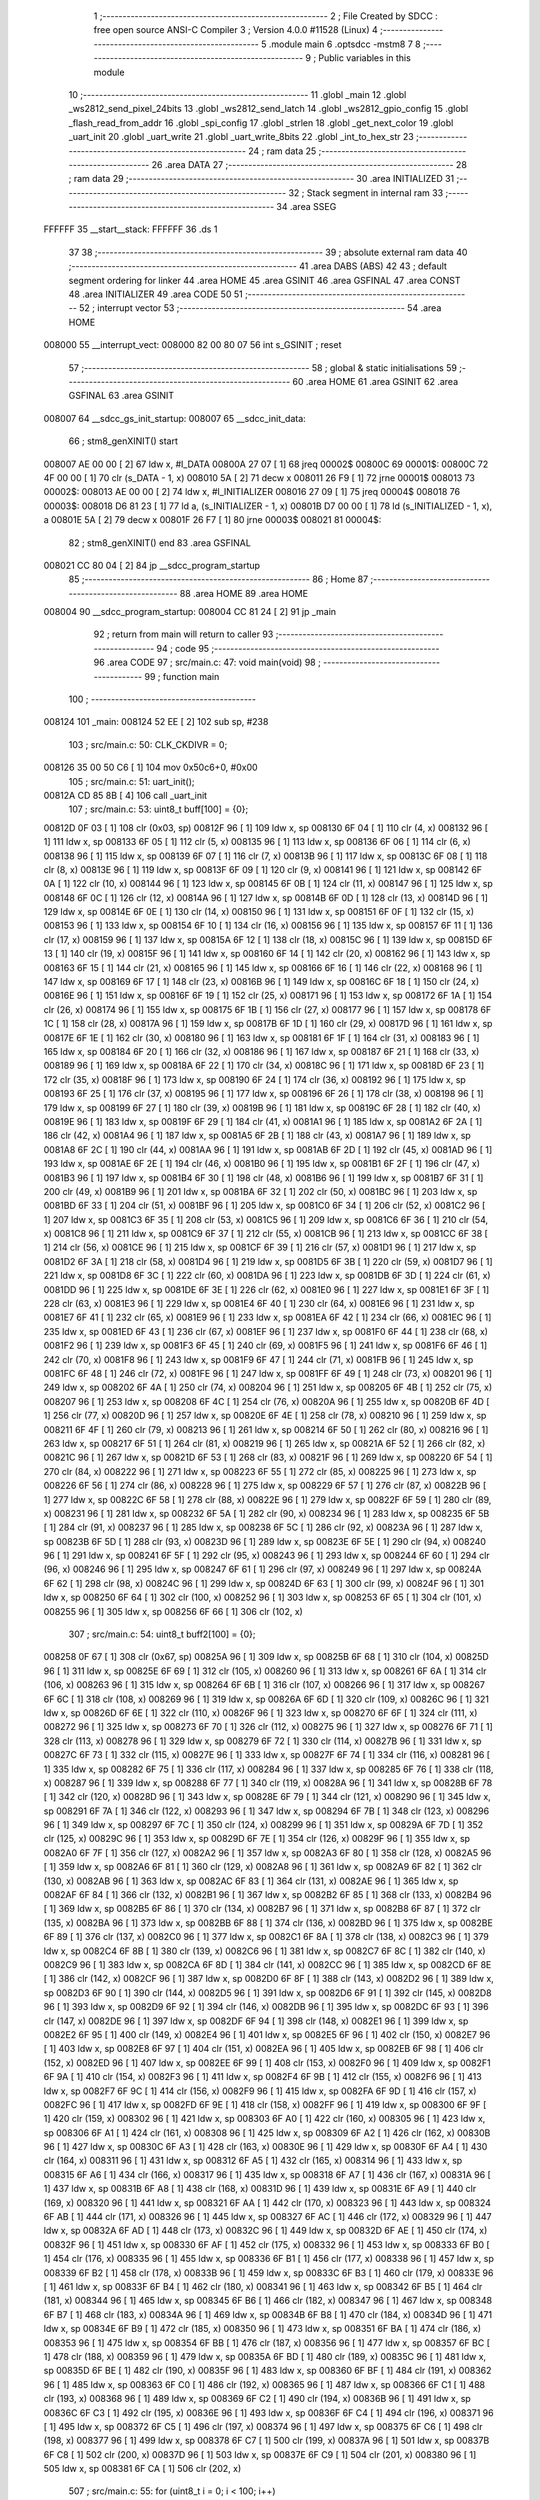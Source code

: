                                       1 ;--------------------------------------------------------
                                      2 ; File Created by SDCC : free open source ANSI-C Compiler
                                      3 ; Version 4.0.0 #11528 (Linux)
                                      4 ;--------------------------------------------------------
                                      5 	.module main
                                      6 	.optsdcc -mstm8
                                      7 	
                                      8 ;--------------------------------------------------------
                                      9 ; Public variables in this module
                                     10 ;--------------------------------------------------------
                                     11 	.globl _main
                                     12 	.globl _ws2812_send_pixel_24bits
                                     13 	.globl _ws2812_send_latch
                                     14 	.globl _ws2812_gpio_config
                                     15 	.globl _flash_read_from_addr
                                     16 	.globl _spi_config
                                     17 	.globl _strlen
                                     18 	.globl _get_next_color
                                     19 	.globl _uart_init
                                     20 	.globl _uart_write
                                     21 	.globl _uart_write_8bits
                                     22 	.globl _int_to_hex_str
                                     23 ;--------------------------------------------------------
                                     24 ; ram data
                                     25 ;--------------------------------------------------------
                                     26 	.area DATA
                                     27 ;--------------------------------------------------------
                                     28 ; ram data
                                     29 ;--------------------------------------------------------
                                     30 	.area INITIALIZED
                                     31 ;--------------------------------------------------------
                                     32 ; Stack segment in internal ram 
                                     33 ;--------------------------------------------------------
                                     34 	.area	SSEG
      FFFFFF                         35 __start__stack:
      FFFFFF                         36 	.ds	1
                                     37 
                                     38 ;--------------------------------------------------------
                                     39 ; absolute external ram data
                                     40 ;--------------------------------------------------------
                                     41 	.area DABS (ABS)
                                     42 
                                     43 ; default segment ordering for linker
                                     44 	.area HOME
                                     45 	.area GSINIT
                                     46 	.area GSFINAL
                                     47 	.area CONST
                                     48 	.area INITIALIZER
                                     49 	.area CODE
                                     50 
                                     51 ;--------------------------------------------------------
                                     52 ; interrupt vector 
                                     53 ;--------------------------------------------------------
                                     54 	.area HOME
      008000                         55 __interrupt_vect:
      008000 82 00 80 07             56 	int s_GSINIT ; reset
                                     57 ;--------------------------------------------------------
                                     58 ; global & static initialisations
                                     59 ;--------------------------------------------------------
                                     60 	.area HOME
                                     61 	.area GSINIT
                                     62 	.area GSFINAL
                                     63 	.area GSINIT
      008007                         64 __sdcc_gs_init_startup:
      008007                         65 __sdcc_init_data:
                                     66 ; stm8_genXINIT() start
      008007 AE 00 00         [ 2]   67 	ldw x, #l_DATA
      00800A 27 07            [ 1]   68 	jreq	00002$
      00800C                         69 00001$:
      00800C 72 4F 00 00      [ 1]   70 	clr (s_DATA - 1, x)
      008010 5A               [ 2]   71 	decw x
      008011 26 F9            [ 1]   72 	jrne	00001$
      008013                         73 00002$:
      008013 AE 00 00         [ 2]   74 	ldw	x, #l_INITIALIZER
      008016 27 09            [ 1]   75 	jreq	00004$
      008018                         76 00003$:
      008018 D6 81 23         [ 1]   77 	ld	a, (s_INITIALIZER - 1, x)
      00801B D7 00 00         [ 1]   78 	ld	(s_INITIALIZED - 1, x), a
      00801E 5A               [ 2]   79 	decw	x
      00801F 26 F7            [ 1]   80 	jrne	00003$
      008021                         81 00004$:
                                     82 ; stm8_genXINIT() end
                                     83 	.area GSFINAL
      008021 CC 80 04         [ 2]   84 	jp	__sdcc_program_startup
                                     85 ;--------------------------------------------------------
                                     86 ; Home
                                     87 ;--------------------------------------------------------
                                     88 	.area HOME
                                     89 	.area HOME
      008004                         90 __sdcc_program_startup:
      008004 CC 81 24         [ 2]   91 	jp	_main
                                     92 ;	return from main will return to caller
                                     93 ;--------------------------------------------------------
                                     94 ; code
                                     95 ;--------------------------------------------------------
                                     96 	.area CODE
                                     97 ;	src/main.c: 47: void main(void)
                                     98 ;	-----------------------------------------
                                     99 ;	 function main
                                    100 ;	-----------------------------------------
      008124                        101 _main:
      008124 52 EE            [ 2]  102 	sub	sp, #238
                                    103 ;	src/main.c: 50: CLK_CKDIVR = 0;
      008126 35 00 50 C6      [ 1]  104 	mov	0x50c6+0, #0x00
                                    105 ;	src/main.c: 51: uart_init();
      00812A CD 85 8B         [ 4]  106 	call	_uart_init
                                    107 ;	src/main.c: 53: uint8_t buff[100] = {0};
      00812D 0F 03            [ 1]  108 	clr	(0x03, sp)
      00812F 96               [ 1]  109 	ldw	x, sp
      008130 6F 04            [ 1]  110 	clr	(4, x)
      008132 96               [ 1]  111 	ldw	x, sp
      008133 6F 05            [ 1]  112 	clr	(5, x)
      008135 96               [ 1]  113 	ldw	x, sp
      008136 6F 06            [ 1]  114 	clr	(6, x)
      008138 96               [ 1]  115 	ldw	x, sp
      008139 6F 07            [ 1]  116 	clr	(7, x)
      00813B 96               [ 1]  117 	ldw	x, sp
      00813C 6F 08            [ 1]  118 	clr	(8, x)
      00813E 96               [ 1]  119 	ldw	x, sp
      00813F 6F 09            [ 1]  120 	clr	(9, x)
      008141 96               [ 1]  121 	ldw	x, sp
      008142 6F 0A            [ 1]  122 	clr	(10, x)
      008144 96               [ 1]  123 	ldw	x, sp
      008145 6F 0B            [ 1]  124 	clr	(11, x)
      008147 96               [ 1]  125 	ldw	x, sp
      008148 6F 0C            [ 1]  126 	clr	(12, x)
      00814A 96               [ 1]  127 	ldw	x, sp
      00814B 6F 0D            [ 1]  128 	clr	(13, x)
      00814D 96               [ 1]  129 	ldw	x, sp
      00814E 6F 0E            [ 1]  130 	clr	(14, x)
      008150 96               [ 1]  131 	ldw	x, sp
      008151 6F 0F            [ 1]  132 	clr	(15, x)
      008153 96               [ 1]  133 	ldw	x, sp
      008154 6F 10            [ 1]  134 	clr	(16, x)
      008156 96               [ 1]  135 	ldw	x, sp
      008157 6F 11            [ 1]  136 	clr	(17, x)
      008159 96               [ 1]  137 	ldw	x, sp
      00815A 6F 12            [ 1]  138 	clr	(18, x)
      00815C 96               [ 1]  139 	ldw	x, sp
      00815D 6F 13            [ 1]  140 	clr	(19, x)
      00815F 96               [ 1]  141 	ldw	x, sp
      008160 6F 14            [ 1]  142 	clr	(20, x)
      008162 96               [ 1]  143 	ldw	x, sp
      008163 6F 15            [ 1]  144 	clr	(21, x)
      008165 96               [ 1]  145 	ldw	x, sp
      008166 6F 16            [ 1]  146 	clr	(22, x)
      008168 96               [ 1]  147 	ldw	x, sp
      008169 6F 17            [ 1]  148 	clr	(23, x)
      00816B 96               [ 1]  149 	ldw	x, sp
      00816C 6F 18            [ 1]  150 	clr	(24, x)
      00816E 96               [ 1]  151 	ldw	x, sp
      00816F 6F 19            [ 1]  152 	clr	(25, x)
      008171 96               [ 1]  153 	ldw	x, sp
      008172 6F 1A            [ 1]  154 	clr	(26, x)
      008174 96               [ 1]  155 	ldw	x, sp
      008175 6F 1B            [ 1]  156 	clr	(27, x)
      008177 96               [ 1]  157 	ldw	x, sp
      008178 6F 1C            [ 1]  158 	clr	(28, x)
      00817A 96               [ 1]  159 	ldw	x, sp
      00817B 6F 1D            [ 1]  160 	clr	(29, x)
      00817D 96               [ 1]  161 	ldw	x, sp
      00817E 6F 1E            [ 1]  162 	clr	(30, x)
      008180 96               [ 1]  163 	ldw	x, sp
      008181 6F 1F            [ 1]  164 	clr	(31, x)
      008183 96               [ 1]  165 	ldw	x, sp
      008184 6F 20            [ 1]  166 	clr	(32, x)
      008186 96               [ 1]  167 	ldw	x, sp
      008187 6F 21            [ 1]  168 	clr	(33, x)
      008189 96               [ 1]  169 	ldw	x, sp
      00818A 6F 22            [ 1]  170 	clr	(34, x)
      00818C 96               [ 1]  171 	ldw	x, sp
      00818D 6F 23            [ 1]  172 	clr	(35, x)
      00818F 96               [ 1]  173 	ldw	x, sp
      008190 6F 24            [ 1]  174 	clr	(36, x)
      008192 96               [ 1]  175 	ldw	x, sp
      008193 6F 25            [ 1]  176 	clr	(37, x)
      008195 96               [ 1]  177 	ldw	x, sp
      008196 6F 26            [ 1]  178 	clr	(38, x)
      008198 96               [ 1]  179 	ldw	x, sp
      008199 6F 27            [ 1]  180 	clr	(39, x)
      00819B 96               [ 1]  181 	ldw	x, sp
      00819C 6F 28            [ 1]  182 	clr	(40, x)
      00819E 96               [ 1]  183 	ldw	x, sp
      00819F 6F 29            [ 1]  184 	clr	(41, x)
      0081A1 96               [ 1]  185 	ldw	x, sp
      0081A2 6F 2A            [ 1]  186 	clr	(42, x)
      0081A4 96               [ 1]  187 	ldw	x, sp
      0081A5 6F 2B            [ 1]  188 	clr	(43, x)
      0081A7 96               [ 1]  189 	ldw	x, sp
      0081A8 6F 2C            [ 1]  190 	clr	(44, x)
      0081AA 96               [ 1]  191 	ldw	x, sp
      0081AB 6F 2D            [ 1]  192 	clr	(45, x)
      0081AD 96               [ 1]  193 	ldw	x, sp
      0081AE 6F 2E            [ 1]  194 	clr	(46, x)
      0081B0 96               [ 1]  195 	ldw	x, sp
      0081B1 6F 2F            [ 1]  196 	clr	(47, x)
      0081B3 96               [ 1]  197 	ldw	x, sp
      0081B4 6F 30            [ 1]  198 	clr	(48, x)
      0081B6 96               [ 1]  199 	ldw	x, sp
      0081B7 6F 31            [ 1]  200 	clr	(49, x)
      0081B9 96               [ 1]  201 	ldw	x, sp
      0081BA 6F 32            [ 1]  202 	clr	(50, x)
      0081BC 96               [ 1]  203 	ldw	x, sp
      0081BD 6F 33            [ 1]  204 	clr	(51, x)
      0081BF 96               [ 1]  205 	ldw	x, sp
      0081C0 6F 34            [ 1]  206 	clr	(52, x)
      0081C2 96               [ 1]  207 	ldw	x, sp
      0081C3 6F 35            [ 1]  208 	clr	(53, x)
      0081C5 96               [ 1]  209 	ldw	x, sp
      0081C6 6F 36            [ 1]  210 	clr	(54, x)
      0081C8 96               [ 1]  211 	ldw	x, sp
      0081C9 6F 37            [ 1]  212 	clr	(55, x)
      0081CB 96               [ 1]  213 	ldw	x, sp
      0081CC 6F 38            [ 1]  214 	clr	(56, x)
      0081CE 96               [ 1]  215 	ldw	x, sp
      0081CF 6F 39            [ 1]  216 	clr	(57, x)
      0081D1 96               [ 1]  217 	ldw	x, sp
      0081D2 6F 3A            [ 1]  218 	clr	(58, x)
      0081D4 96               [ 1]  219 	ldw	x, sp
      0081D5 6F 3B            [ 1]  220 	clr	(59, x)
      0081D7 96               [ 1]  221 	ldw	x, sp
      0081D8 6F 3C            [ 1]  222 	clr	(60, x)
      0081DA 96               [ 1]  223 	ldw	x, sp
      0081DB 6F 3D            [ 1]  224 	clr	(61, x)
      0081DD 96               [ 1]  225 	ldw	x, sp
      0081DE 6F 3E            [ 1]  226 	clr	(62, x)
      0081E0 96               [ 1]  227 	ldw	x, sp
      0081E1 6F 3F            [ 1]  228 	clr	(63, x)
      0081E3 96               [ 1]  229 	ldw	x, sp
      0081E4 6F 40            [ 1]  230 	clr	(64, x)
      0081E6 96               [ 1]  231 	ldw	x, sp
      0081E7 6F 41            [ 1]  232 	clr	(65, x)
      0081E9 96               [ 1]  233 	ldw	x, sp
      0081EA 6F 42            [ 1]  234 	clr	(66, x)
      0081EC 96               [ 1]  235 	ldw	x, sp
      0081ED 6F 43            [ 1]  236 	clr	(67, x)
      0081EF 96               [ 1]  237 	ldw	x, sp
      0081F0 6F 44            [ 1]  238 	clr	(68, x)
      0081F2 96               [ 1]  239 	ldw	x, sp
      0081F3 6F 45            [ 1]  240 	clr	(69, x)
      0081F5 96               [ 1]  241 	ldw	x, sp
      0081F6 6F 46            [ 1]  242 	clr	(70, x)
      0081F8 96               [ 1]  243 	ldw	x, sp
      0081F9 6F 47            [ 1]  244 	clr	(71, x)
      0081FB 96               [ 1]  245 	ldw	x, sp
      0081FC 6F 48            [ 1]  246 	clr	(72, x)
      0081FE 96               [ 1]  247 	ldw	x, sp
      0081FF 6F 49            [ 1]  248 	clr	(73, x)
      008201 96               [ 1]  249 	ldw	x, sp
      008202 6F 4A            [ 1]  250 	clr	(74, x)
      008204 96               [ 1]  251 	ldw	x, sp
      008205 6F 4B            [ 1]  252 	clr	(75, x)
      008207 96               [ 1]  253 	ldw	x, sp
      008208 6F 4C            [ 1]  254 	clr	(76, x)
      00820A 96               [ 1]  255 	ldw	x, sp
      00820B 6F 4D            [ 1]  256 	clr	(77, x)
      00820D 96               [ 1]  257 	ldw	x, sp
      00820E 6F 4E            [ 1]  258 	clr	(78, x)
      008210 96               [ 1]  259 	ldw	x, sp
      008211 6F 4F            [ 1]  260 	clr	(79, x)
      008213 96               [ 1]  261 	ldw	x, sp
      008214 6F 50            [ 1]  262 	clr	(80, x)
      008216 96               [ 1]  263 	ldw	x, sp
      008217 6F 51            [ 1]  264 	clr	(81, x)
      008219 96               [ 1]  265 	ldw	x, sp
      00821A 6F 52            [ 1]  266 	clr	(82, x)
      00821C 96               [ 1]  267 	ldw	x, sp
      00821D 6F 53            [ 1]  268 	clr	(83, x)
      00821F 96               [ 1]  269 	ldw	x, sp
      008220 6F 54            [ 1]  270 	clr	(84, x)
      008222 96               [ 1]  271 	ldw	x, sp
      008223 6F 55            [ 1]  272 	clr	(85, x)
      008225 96               [ 1]  273 	ldw	x, sp
      008226 6F 56            [ 1]  274 	clr	(86, x)
      008228 96               [ 1]  275 	ldw	x, sp
      008229 6F 57            [ 1]  276 	clr	(87, x)
      00822B 96               [ 1]  277 	ldw	x, sp
      00822C 6F 58            [ 1]  278 	clr	(88, x)
      00822E 96               [ 1]  279 	ldw	x, sp
      00822F 6F 59            [ 1]  280 	clr	(89, x)
      008231 96               [ 1]  281 	ldw	x, sp
      008232 6F 5A            [ 1]  282 	clr	(90, x)
      008234 96               [ 1]  283 	ldw	x, sp
      008235 6F 5B            [ 1]  284 	clr	(91, x)
      008237 96               [ 1]  285 	ldw	x, sp
      008238 6F 5C            [ 1]  286 	clr	(92, x)
      00823A 96               [ 1]  287 	ldw	x, sp
      00823B 6F 5D            [ 1]  288 	clr	(93, x)
      00823D 96               [ 1]  289 	ldw	x, sp
      00823E 6F 5E            [ 1]  290 	clr	(94, x)
      008240 96               [ 1]  291 	ldw	x, sp
      008241 6F 5F            [ 1]  292 	clr	(95, x)
      008243 96               [ 1]  293 	ldw	x, sp
      008244 6F 60            [ 1]  294 	clr	(96, x)
      008246 96               [ 1]  295 	ldw	x, sp
      008247 6F 61            [ 1]  296 	clr	(97, x)
      008249 96               [ 1]  297 	ldw	x, sp
      00824A 6F 62            [ 1]  298 	clr	(98, x)
      00824C 96               [ 1]  299 	ldw	x, sp
      00824D 6F 63            [ 1]  300 	clr	(99, x)
      00824F 96               [ 1]  301 	ldw	x, sp
      008250 6F 64            [ 1]  302 	clr	(100, x)
      008252 96               [ 1]  303 	ldw	x, sp
      008253 6F 65            [ 1]  304 	clr	(101, x)
      008255 96               [ 1]  305 	ldw	x, sp
      008256 6F 66            [ 1]  306 	clr	(102, x)
                                    307 ;	src/main.c: 54: uint8_t buff2[100] = {0};
      008258 0F 67            [ 1]  308 	clr	(0x67, sp)
      00825A 96               [ 1]  309 	ldw	x, sp
      00825B 6F 68            [ 1]  310 	clr	(104, x)
      00825D 96               [ 1]  311 	ldw	x, sp
      00825E 6F 69            [ 1]  312 	clr	(105, x)
      008260 96               [ 1]  313 	ldw	x, sp
      008261 6F 6A            [ 1]  314 	clr	(106, x)
      008263 96               [ 1]  315 	ldw	x, sp
      008264 6F 6B            [ 1]  316 	clr	(107, x)
      008266 96               [ 1]  317 	ldw	x, sp
      008267 6F 6C            [ 1]  318 	clr	(108, x)
      008269 96               [ 1]  319 	ldw	x, sp
      00826A 6F 6D            [ 1]  320 	clr	(109, x)
      00826C 96               [ 1]  321 	ldw	x, sp
      00826D 6F 6E            [ 1]  322 	clr	(110, x)
      00826F 96               [ 1]  323 	ldw	x, sp
      008270 6F 6F            [ 1]  324 	clr	(111, x)
      008272 96               [ 1]  325 	ldw	x, sp
      008273 6F 70            [ 1]  326 	clr	(112, x)
      008275 96               [ 1]  327 	ldw	x, sp
      008276 6F 71            [ 1]  328 	clr	(113, x)
      008278 96               [ 1]  329 	ldw	x, sp
      008279 6F 72            [ 1]  330 	clr	(114, x)
      00827B 96               [ 1]  331 	ldw	x, sp
      00827C 6F 73            [ 1]  332 	clr	(115, x)
      00827E 96               [ 1]  333 	ldw	x, sp
      00827F 6F 74            [ 1]  334 	clr	(116, x)
      008281 96               [ 1]  335 	ldw	x, sp
      008282 6F 75            [ 1]  336 	clr	(117, x)
      008284 96               [ 1]  337 	ldw	x, sp
      008285 6F 76            [ 1]  338 	clr	(118, x)
      008287 96               [ 1]  339 	ldw	x, sp
      008288 6F 77            [ 1]  340 	clr	(119, x)
      00828A 96               [ 1]  341 	ldw	x, sp
      00828B 6F 78            [ 1]  342 	clr	(120, x)
      00828D 96               [ 1]  343 	ldw	x, sp
      00828E 6F 79            [ 1]  344 	clr	(121, x)
      008290 96               [ 1]  345 	ldw	x, sp
      008291 6F 7A            [ 1]  346 	clr	(122, x)
      008293 96               [ 1]  347 	ldw	x, sp
      008294 6F 7B            [ 1]  348 	clr	(123, x)
      008296 96               [ 1]  349 	ldw	x, sp
      008297 6F 7C            [ 1]  350 	clr	(124, x)
      008299 96               [ 1]  351 	ldw	x, sp
      00829A 6F 7D            [ 1]  352 	clr	(125, x)
      00829C 96               [ 1]  353 	ldw	x, sp
      00829D 6F 7E            [ 1]  354 	clr	(126, x)
      00829F 96               [ 1]  355 	ldw	x, sp
      0082A0 6F 7F            [ 1]  356 	clr	(127, x)
      0082A2 96               [ 1]  357 	ldw	x, sp
      0082A3 6F 80            [ 1]  358 	clr	(128, x)
      0082A5 96               [ 1]  359 	ldw	x, sp
      0082A6 6F 81            [ 1]  360 	clr	(129, x)
      0082A8 96               [ 1]  361 	ldw	x, sp
      0082A9 6F 82            [ 1]  362 	clr	(130, x)
      0082AB 96               [ 1]  363 	ldw	x, sp
      0082AC 6F 83            [ 1]  364 	clr	(131, x)
      0082AE 96               [ 1]  365 	ldw	x, sp
      0082AF 6F 84            [ 1]  366 	clr	(132, x)
      0082B1 96               [ 1]  367 	ldw	x, sp
      0082B2 6F 85            [ 1]  368 	clr	(133, x)
      0082B4 96               [ 1]  369 	ldw	x, sp
      0082B5 6F 86            [ 1]  370 	clr	(134, x)
      0082B7 96               [ 1]  371 	ldw	x, sp
      0082B8 6F 87            [ 1]  372 	clr	(135, x)
      0082BA 96               [ 1]  373 	ldw	x, sp
      0082BB 6F 88            [ 1]  374 	clr	(136, x)
      0082BD 96               [ 1]  375 	ldw	x, sp
      0082BE 6F 89            [ 1]  376 	clr	(137, x)
      0082C0 96               [ 1]  377 	ldw	x, sp
      0082C1 6F 8A            [ 1]  378 	clr	(138, x)
      0082C3 96               [ 1]  379 	ldw	x, sp
      0082C4 6F 8B            [ 1]  380 	clr	(139, x)
      0082C6 96               [ 1]  381 	ldw	x, sp
      0082C7 6F 8C            [ 1]  382 	clr	(140, x)
      0082C9 96               [ 1]  383 	ldw	x, sp
      0082CA 6F 8D            [ 1]  384 	clr	(141, x)
      0082CC 96               [ 1]  385 	ldw	x, sp
      0082CD 6F 8E            [ 1]  386 	clr	(142, x)
      0082CF 96               [ 1]  387 	ldw	x, sp
      0082D0 6F 8F            [ 1]  388 	clr	(143, x)
      0082D2 96               [ 1]  389 	ldw	x, sp
      0082D3 6F 90            [ 1]  390 	clr	(144, x)
      0082D5 96               [ 1]  391 	ldw	x, sp
      0082D6 6F 91            [ 1]  392 	clr	(145, x)
      0082D8 96               [ 1]  393 	ldw	x, sp
      0082D9 6F 92            [ 1]  394 	clr	(146, x)
      0082DB 96               [ 1]  395 	ldw	x, sp
      0082DC 6F 93            [ 1]  396 	clr	(147, x)
      0082DE 96               [ 1]  397 	ldw	x, sp
      0082DF 6F 94            [ 1]  398 	clr	(148, x)
      0082E1 96               [ 1]  399 	ldw	x, sp
      0082E2 6F 95            [ 1]  400 	clr	(149, x)
      0082E4 96               [ 1]  401 	ldw	x, sp
      0082E5 6F 96            [ 1]  402 	clr	(150, x)
      0082E7 96               [ 1]  403 	ldw	x, sp
      0082E8 6F 97            [ 1]  404 	clr	(151, x)
      0082EA 96               [ 1]  405 	ldw	x, sp
      0082EB 6F 98            [ 1]  406 	clr	(152, x)
      0082ED 96               [ 1]  407 	ldw	x, sp
      0082EE 6F 99            [ 1]  408 	clr	(153, x)
      0082F0 96               [ 1]  409 	ldw	x, sp
      0082F1 6F 9A            [ 1]  410 	clr	(154, x)
      0082F3 96               [ 1]  411 	ldw	x, sp
      0082F4 6F 9B            [ 1]  412 	clr	(155, x)
      0082F6 96               [ 1]  413 	ldw	x, sp
      0082F7 6F 9C            [ 1]  414 	clr	(156, x)
      0082F9 96               [ 1]  415 	ldw	x, sp
      0082FA 6F 9D            [ 1]  416 	clr	(157, x)
      0082FC 96               [ 1]  417 	ldw	x, sp
      0082FD 6F 9E            [ 1]  418 	clr	(158, x)
      0082FF 96               [ 1]  419 	ldw	x, sp
      008300 6F 9F            [ 1]  420 	clr	(159, x)
      008302 96               [ 1]  421 	ldw	x, sp
      008303 6F A0            [ 1]  422 	clr	(160, x)
      008305 96               [ 1]  423 	ldw	x, sp
      008306 6F A1            [ 1]  424 	clr	(161, x)
      008308 96               [ 1]  425 	ldw	x, sp
      008309 6F A2            [ 1]  426 	clr	(162, x)
      00830B 96               [ 1]  427 	ldw	x, sp
      00830C 6F A3            [ 1]  428 	clr	(163, x)
      00830E 96               [ 1]  429 	ldw	x, sp
      00830F 6F A4            [ 1]  430 	clr	(164, x)
      008311 96               [ 1]  431 	ldw	x, sp
      008312 6F A5            [ 1]  432 	clr	(165, x)
      008314 96               [ 1]  433 	ldw	x, sp
      008315 6F A6            [ 1]  434 	clr	(166, x)
      008317 96               [ 1]  435 	ldw	x, sp
      008318 6F A7            [ 1]  436 	clr	(167, x)
      00831A 96               [ 1]  437 	ldw	x, sp
      00831B 6F A8            [ 1]  438 	clr	(168, x)
      00831D 96               [ 1]  439 	ldw	x, sp
      00831E 6F A9            [ 1]  440 	clr	(169, x)
      008320 96               [ 1]  441 	ldw	x, sp
      008321 6F AA            [ 1]  442 	clr	(170, x)
      008323 96               [ 1]  443 	ldw	x, sp
      008324 6F AB            [ 1]  444 	clr	(171, x)
      008326 96               [ 1]  445 	ldw	x, sp
      008327 6F AC            [ 1]  446 	clr	(172, x)
      008329 96               [ 1]  447 	ldw	x, sp
      00832A 6F AD            [ 1]  448 	clr	(173, x)
      00832C 96               [ 1]  449 	ldw	x, sp
      00832D 6F AE            [ 1]  450 	clr	(174, x)
      00832F 96               [ 1]  451 	ldw	x, sp
      008330 6F AF            [ 1]  452 	clr	(175, x)
      008332 96               [ 1]  453 	ldw	x, sp
      008333 6F B0            [ 1]  454 	clr	(176, x)
      008335 96               [ 1]  455 	ldw	x, sp
      008336 6F B1            [ 1]  456 	clr	(177, x)
      008338 96               [ 1]  457 	ldw	x, sp
      008339 6F B2            [ 1]  458 	clr	(178, x)
      00833B 96               [ 1]  459 	ldw	x, sp
      00833C 6F B3            [ 1]  460 	clr	(179, x)
      00833E 96               [ 1]  461 	ldw	x, sp
      00833F 6F B4            [ 1]  462 	clr	(180, x)
      008341 96               [ 1]  463 	ldw	x, sp
      008342 6F B5            [ 1]  464 	clr	(181, x)
      008344 96               [ 1]  465 	ldw	x, sp
      008345 6F B6            [ 1]  466 	clr	(182, x)
      008347 96               [ 1]  467 	ldw	x, sp
      008348 6F B7            [ 1]  468 	clr	(183, x)
      00834A 96               [ 1]  469 	ldw	x, sp
      00834B 6F B8            [ 1]  470 	clr	(184, x)
      00834D 96               [ 1]  471 	ldw	x, sp
      00834E 6F B9            [ 1]  472 	clr	(185, x)
      008350 96               [ 1]  473 	ldw	x, sp
      008351 6F BA            [ 1]  474 	clr	(186, x)
      008353 96               [ 1]  475 	ldw	x, sp
      008354 6F BB            [ 1]  476 	clr	(187, x)
      008356 96               [ 1]  477 	ldw	x, sp
      008357 6F BC            [ 1]  478 	clr	(188, x)
      008359 96               [ 1]  479 	ldw	x, sp
      00835A 6F BD            [ 1]  480 	clr	(189, x)
      00835C 96               [ 1]  481 	ldw	x, sp
      00835D 6F BE            [ 1]  482 	clr	(190, x)
      00835F 96               [ 1]  483 	ldw	x, sp
      008360 6F BF            [ 1]  484 	clr	(191, x)
      008362 96               [ 1]  485 	ldw	x, sp
      008363 6F C0            [ 1]  486 	clr	(192, x)
      008365 96               [ 1]  487 	ldw	x, sp
      008366 6F C1            [ 1]  488 	clr	(193, x)
      008368 96               [ 1]  489 	ldw	x, sp
      008369 6F C2            [ 1]  490 	clr	(194, x)
      00836B 96               [ 1]  491 	ldw	x, sp
      00836C 6F C3            [ 1]  492 	clr	(195, x)
      00836E 96               [ 1]  493 	ldw	x, sp
      00836F 6F C4            [ 1]  494 	clr	(196, x)
      008371 96               [ 1]  495 	ldw	x, sp
      008372 6F C5            [ 1]  496 	clr	(197, x)
      008374 96               [ 1]  497 	ldw	x, sp
      008375 6F C6            [ 1]  498 	clr	(198, x)
      008377 96               [ 1]  499 	ldw	x, sp
      008378 6F C7            [ 1]  500 	clr	(199, x)
      00837A 96               [ 1]  501 	ldw	x, sp
      00837B 6F C8            [ 1]  502 	clr	(200, x)
      00837D 96               [ 1]  503 	ldw	x, sp
      00837E 6F C9            [ 1]  504 	clr	(201, x)
      008380 96               [ 1]  505 	ldw	x, sp
      008381 6F CA            [ 1]  506 	clr	(202, x)
                                    507 ;	src/main.c: 55: for (uint8_t i = 0; i < 100; i++)
      008383 4F               [ 1]  508 	clr	a
      008384                        509 00112$:
      008384 A1 64            [ 1]  510 	cp	a, #0x64
      008386 24 10            [ 1]  511 	jrnc	00101$
                                    512 ;	src/main.c: 57: buff[i] = i/* +7+'0' */;
      008388 96               [ 1]  513 	ldw	x, sp
      008389 1C 00 03         [ 2]  514 	addw	x, #3
      00838C 89               [ 2]  515 	pushw	x
      00838D 5F               [ 1]  516 	clrw	x
      00838E 97               [ 1]  517 	ld	xl, a
      00838F 72 FB 01         [ 2]  518 	addw	x, (1, sp)
      008392 5B 02            [ 2]  519 	addw	sp, #2
      008394 F7               [ 1]  520 	ld	(x), a
                                    521 ;	src/main.c: 55: for (uint8_t i = 0; i < 100; i++)
      008395 4C               [ 1]  522 	inc	a
      008396 20 EC            [ 2]  523 	jra	00112$
      008398                        524 00101$:
                                    525 ;	src/main.c: 60: ws2812_gpio_config();
      008398 CD 88 32         [ 4]  526 	call	_ws2812_gpio_config
                                    527 ;	src/main.c: 61: spi_config();
      00839B CD 87 6B         [ 4]  528 	call	_spi_config
                                    529 ;	src/main.c: 72: uart_write_8bits(0x99); //indicates start
      00839E 4B 99            [ 1]  530 	push	#0x99
      0083A0 CD 85 D1         [ 4]  531 	call	_uart_write_8bits
      0083A3 84               [ 1]  532 	pop	a
                                    533 ;	src/main.c: 74: flash_read_from_addr(0x012345, buff2, 100);
      0083A4 4B 64            [ 1]  534 	push	#0x64
      0083A6 4B 00            [ 1]  535 	push	#0x00
      0083A8 96               [ 1]  536 	ldw	x, sp
      0083A9 1C 00 69         [ 2]  537 	addw	x, #105
      0083AC 89               [ 2]  538 	pushw	x
      0083AD 4B 45            [ 1]  539 	push	#0x45
      0083AF 4B 23            [ 1]  540 	push	#0x23
      0083B1 4B 01            [ 1]  541 	push	#0x01
      0083B3 4B 00            [ 1]  542 	push	#0x00
      0083B5 CD 86 42         [ 4]  543 	call	_flash_read_from_addr
      0083B8 5B 08            [ 2]  544 	addw	sp, #8
                                    545 ;	src/main.c: 77: char hex_string[2] = {0};
      0083BA 0F CB            [ 1]  546 	clr	(0xcb, sp)
      0083BC 96               [ 1]  547 	ldw	x, sp
      0083BD 1C 00 CC         [ 2]  548 	addw	x, #204
      0083C0 7F               [ 1]  549 	clr	(x)
                                    550 ;	src/main.c: 80: uint8_t red = 255, green = 0, blue = 0;
      0083C1 A6 FF            [ 1]  551 	ld	a, #0xff
      0083C3 6B CD            [ 1]  552 	ld	(0xcd, sp), a
      0083C5 0F CE            [ 1]  553 	clr	(0xce, sp)
      0083C7 0F CF            [ 1]  554 	clr	(0xcf, sp)
                                    555 ;	src/main.c: 81: uint8_t r_temp = red, g_temp = green, b_temp = blue;
      0083C9 A6 FF            [ 1]  556 	ld	a, #0xff
      0083CB 6B D0            [ 1]  557 	ld	(0xd0, sp), a
      0083CD 0F D1            [ 1]  558 	clr	(0xd1, sp)
      0083CF 0F D2            [ 1]  559 	clr	(0xd2, sp)
                                    560 ;	src/main.c: 89: for (uint8_t led_cnt = 0; led_cnt < LED_COUNT; led_cnt++)
      0083D1                        561 00128$:
      0083D1 0F EE            [ 1]  562 	clr	(0xee, sp)
      0083D3                        563 00115$:
      0083D3 7B EE            [ 1]  564 	ld	a, (0xee, sp)
      0083D5 A1 08            [ 1]  565 	cp	a, #0x08
      0083D7 24 5B            [ 1]  566 	jrnc	00102$
                                    567 ;	src/main.c: 91: get_next_color(&r_temp, &g_temp, &b_temp, 100);
      0083D9 4B 64            [ 1]  568 	push	#0x64
      0083DB 96               [ 1]  569 	ldw	x, sp
      0083DC 1C 00 D3         [ 2]  570 	addw	x, #211
      0083DF 89               [ 2]  571 	pushw	x
      0083E0 96               [ 1]  572 	ldw	x, sp
      0083E1 1C 00 D4         [ 2]  573 	addw	x, #212
      0083E4 89               [ 2]  574 	pushw	x
      0083E5 96               [ 1]  575 	ldw	x, sp
      0083E6 1C 00 D5         [ 2]  576 	addw	x, #213
      0083E9 89               [ 2]  577 	pushw	x
      0083EA CD 84 AC         [ 4]  578 	call	_get_next_color
      0083ED 5B 07            [ 2]  579 	addw	sp, #7
                                    580 ;	src/main.c: 92: color_buff[led_cnt][0] = CIE_CORRECTION[r_temp];
      0083EF 7B EE            [ 1]  581 	ld	a, (0xee, sp)
      0083F1 97               [ 1]  582 	ld	xl, a
      0083F2 A6 03            [ 1]  583 	ld	a, #0x03
      0083F4 42               [ 4]  584 	mul	x, a
      0083F5 1F EC            [ 2]  585 	ldw	(0xec, sp), x
      0083F7 90 96            [ 1]  586 	ldw	y, sp
      0083F9 72 A9 00 D3      [ 2]  587 	addw	y, #211
      0083FD 72 F9 EC         [ 2]  588 	addw	y, (0xec, sp)
      008400 5F               [ 1]  589 	clrw	x
      008401 7B D0            [ 1]  590 	ld	a, (0xd0, sp)
      008403 97               [ 1]  591 	ld	xl, a
      008404 1C 80 24         [ 2]  592 	addw	x, #(_CIE_CORRECTION + 0)
      008407 F6               [ 1]  593 	ld	a, (x)
      008408 90 F7            [ 1]  594 	ld	(y), a
                                    595 ;	src/main.c: 93: color_buff[led_cnt][1] = CIE_CORRECTION[g_temp];
      00840A 90 96            [ 1]  596 	ldw	y, sp
      00840C 72 A9 00 D3      [ 2]  597 	addw	y, #211
      008410 72 F9 EC         [ 2]  598 	addw	y, (0xec, sp)
      008413 93               [ 1]  599 	ldw	x, y
      008414 5C               [ 1]  600 	incw	x
      008415 1F EC            [ 2]  601 	ldw	(0xec, sp), x
      008417 5F               [ 1]  602 	clrw	x
      008418 7B D1            [ 1]  603 	ld	a, (0xd1, sp)
      00841A 97               [ 1]  604 	ld	xl, a
      00841B 1C 80 24         [ 2]  605 	addw	x, #(_CIE_CORRECTION + 0)
      00841E F6               [ 1]  606 	ld	a, (x)
      00841F 1E EC            [ 2]  607 	ldw	x, (0xec, sp)
      008421 F7               [ 1]  608 	ld	(x), a
                                    609 ;	src/main.c: 94: color_buff[led_cnt][2] = CIE_CORRECTION[b_temp];
      008422 72 A9 00 02      [ 2]  610 	addw	y, #0x0002
      008426 5F               [ 1]  611 	clrw	x
      008427 7B D2            [ 1]  612 	ld	a, (0xd2, sp)
      008429 97               [ 1]  613 	ld	xl, a
      00842A 1C 80 24         [ 2]  614 	addw	x, #(_CIE_CORRECTION + 0)
      00842D F6               [ 1]  615 	ld	a, (x)
      00842E 90 F7            [ 1]  616 	ld	(y), a
                                    617 ;	src/main.c: 89: for (uint8_t led_cnt = 0; led_cnt < LED_COUNT; led_cnt++)
      008430 0C EE            [ 1]  618 	inc	(0xee, sp)
      008432 20 9F            [ 2]  619 	jra	00115$
      008434                        620 00102$:
                                    621 ;	src/main.c: 101: for (uint8_t led_cnt = 0; led_cnt < LED_COUNT; led_cnt++)
      008434 0F EE            [ 1]  622 	clr	(0xee, sp)
      008436                        623 00118$:
      008436 7B EE            [ 1]  624 	ld	a, (0xee, sp)
      008438 A1 08            [ 1]  625 	cp	a, #0x08
      00843A 24 2F            [ 1]  626 	jrnc	00103$
                                    627 ;	src/main.c: 104: ws2812_send_pixel_24bits(color_buff[led_cnt][0], color_buff[led_cnt][1], color_buff[led_cnt][2]);
      00843C 7B EE            [ 1]  628 	ld	a, (0xee, sp)
      00843E 97               [ 1]  629 	ld	xl, a
      00843F A6 03            [ 1]  630 	ld	a, #0x03
      008441 42               [ 4]  631 	mul	x, a
      008442 1F 01            [ 2]  632 	ldw	(0x01, sp), x
      008444 96               [ 1]  633 	ldw	x, sp
      008445 1C 00 D3         [ 2]  634 	addw	x, #211
      008448 72 FB 01         [ 2]  635 	addw	x, (0x01, sp)
      00844B 1F EB            [ 2]  636 	ldw	(0xeb, sp), x
      00844D E6 02            [ 1]  637 	ld	a, (0x2, x)
      00844F 6B ED            [ 1]  638 	ld	(0xed, sp), a
      008451 1E EB            [ 2]  639 	ldw	x, (0xeb, sp)
      008453 E6 01            [ 1]  640 	ld	a, (0x1, x)
      008455 97               [ 1]  641 	ld	xl, a
      008456 16 EB            [ 2]  642 	ldw	y, (0xeb, sp)
      008458 90 F6            [ 1]  643 	ld	a, (y)
      00845A 95               [ 1]  644 	ld	xh, a
      00845B 7B ED            [ 1]  645 	ld	a, (0xed, sp)
      00845D 88               [ 1]  646 	push	a
      00845E 9F               [ 1]  647 	ld	a, xl
      00845F 88               [ 1]  648 	push	a
      008460 9E               [ 1]  649 	ld	a, xh
      008461 88               [ 1]  650 	push	a
      008462 CD 88 79         [ 4]  651 	call	_ws2812_send_pixel_24bits
      008465 5B 03            [ 2]  652 	addw	sp, #3
                                    653 ;	src/main.c: 101: for (uint8_t led_cnt = 0; led_cnt < LED_COUNT; led_cnt++)
      008467 0C EE            [ 1]  654 	inc	(0xee, sp)
      008469 20 CB            [ 2]  655 	jra	00118$
      00846B                        656 00103$:
                                    657 ;	src/main.c: 108: ws2812_send_latch();
      00846B CD 88 8F         [ 4]  658 	call	_ws2812_send_latch
                                    659 ;	src/main.c: 109: get_next_color(&red, &green, &blue, 10);
      00846E 4B 0A            [ 1]  660 	push	#0x0a
      008470 96               [ 1]  661 	ldw	x, sp
      008471 1C 00 D0         [ 2]  662 	addw	x, #208
      008474 89               [ 2]  663 	pushw	x
      008475 96               [ 1]  664 	ldw	x, sp
      008476 1C 00 D1         [ 2]  665 	addw	x, #209
      008479 89               [ 2]  666 	pushw	x
      00847A 96               [ 1]  667 	ldw	x, sp
      00847B 1C 00 D2         [ 2]  668 	addw	x, #210
      00847E 89               [ 2]  669 	pushw	x
      00847F CD 84 AC         [ 4]  670 	call	_get_next_color
      008482 5B 07            [ 2]  671 	addw	sp, #7
                                    672 ;	src/main.c: 110: r_temp = red, g_temp = green, b_temp = blue;
      008484 7B CD            [ 1]  673 	ld	a, (0xcd, sp)
      008486 6B D0            [ 1]  674 	ld	(0xd0, sp), a
      008488 7B CE            [ 1]  675 	ld	a, (0xce, sp)
      00848A 6B D1            [ 1]  676 	ld	(0xd1, sp), a
      00848C 7B CF            [ 1]  677 	ld	a, (0xcf, sp)
      00848E 6B D2            [ 1]  678 	ld	(0xd2, sp), a
                                    679 ;	src/main.c: 112: for (uint32_t jj = 0; jj < 10000; jj++);
      008490 90 5F            [ 1]  680 	clrw	y
      008492 5F               [ 1]  681 	clrw	x
      008493                        682 00121$:
      008493 90 A3 27 10      [ 2]  683 	cpw	y, #0x2710
      008497 9F               [ 1]  684 	ld	a, xl
      008498 A2 00            [ 1]  685 	sbc	a, #0x00
      00849A 9E               [ 1]  686 	ld	a, xh
      00849B A2 00            [ 1]  687 	sbc	a, #0x00
      00849D 25 03            [ 1]  688 	jrc	00176$
      00849F CC 83 D1         [ 2]  689 	jp	00128$
      0084A2                        690 00176$:
      0084A2 90 5C            [ 1]  691 	incw	y
      0084A4 26 ED            [ 1]  692 	jrne	00121$
      0084A6 5C               [ 1]  693 	incw	x
      0084A7 20 EA            [ 2]  694 	jra	00121$
                                    695 ;	src/main.c: 118: while(1);
                                    696 ;	src/main.c: 119: }
      0084A9 5B EE            [ 2]  697 	addw	sp, #238
      0084AB 81               [ 4]  698 	ret
                                    699 ;	src/main.c: 121: void get_next_color(uint8_t *r, uint8_t *g, uint8_t *b, uint8_t step)
                                    700 ;	-----------------------------------------
                                    701 ;	 function get_next_color
                                    702 ;	-----------------------------------------
      0084AC                        703 _get_next_color:
      0084AC 52 12            [ 2]  704 	sub	sp, #18
                                    705 ;	src/main.c: 123: while (step--)
      0084AE 16 19            [ 2]  706 	ldw	y, (0x19, sp)
      0084B0 17 01            [ 2]  707 	ldw	(0x01, sp), y
      0084B2 17 03            [ 2]  708 	ldw	(0x03, sp), y
      0084B4 16 01            [ 2]  709 	ldw	y, (0x01, sp)
      0084B6 17 05            [ 2]  710 	ldw	(0x05, sp), y
      0084B8 16 01            [ 2]  711 	ldw	y, (0x01, sp)
      0084BA 17 07            [ 2]  712 	ldw	(0x07, sp), y
      0084BC 7B 1B            [ 1]  713 	ld	a, (0x1b, sp)
      0084BE 6B 12            [ 1]  714 	ld	(0x12, sp), a
      0084C0                        715 00130$:
      0084C0 7B 12            [ 1]  716 	ld	a, (0x12, sp)
      0084C2 0A 12            [ 1]  717 	dec	(0x12, sp)
      0084C4 4D               [ 1]  718 	tnz	a
      0084C5 26 03            [ 1]  719 	jrne	00236$
      0084C7 CC 85 88         [ 2]  720 	jp	00133$
      0084CA                        721 00236$:
                                    722 ;	src/main.c: 125: if (*r == 255 && *b == 0 && *g < 255)
      0084CA 16 15            [ 2]  723 	ldw	y, (0x15, sp)
      0084CC 17 09            [ 2]  724 	ldw	(0x09, sp), y
      0084CE 93               [ 1]  725 	ldw	x, y
      0084CF F6               [ 1]  726 	ld	a, (x)
      0084D0 6B 0B            [ 1]  727 	ld	(0x0b, sp), a
      0084D2 16 17            [ 2]  728 	ldw	y, (0x17, sp)
                                    729 ;	src/main.c: 127: else if ( *g == 255 && *b == 0 && *r > 0)
      0084D4 17 0C            [ 2]  730 	ldw	(0x0c, sp), y
      0084D6 93               [ 1]  731 	ldw	x, y
      0084D7 F6               [ 1]  732 	ld	a, (x)
      0084D8 6B 0E            [ 1]  733 	ld	(0x0e, sp), a
                                    734 ;	src/main.c: 125: if (*r == 255 && *b == 0 && *g < 255)
      0084DA 7B 0B            [ 1]  735 	ld	a, (0x0b, sp)
      0084DC 4C               [ 1]  736 	inc	a
      0084DD 26 05            [ 1]  737 	jrne	00238$
      0084DF A6 01            [ 1]  738 	ld	a, #0x01
      0084E1 6B 0F            [ 1]  739 	ld	(0x0f, sp), a
      0084E3 C5                     740 	.byte 0xc5
      0084E4                        741 00238$:
      0084E4 0F 0F            [ 1]  742 	clr	(0x0f, sp)
      0084E6                        743 00239$:
                                    744 ;	src/main.c: 126: (*g) += 1;
      0084E6 7B 0E            [ 1]  745 	ld	a, (0x0e, sp)
      0084E8 6B 10            [ 1]  746 	ld	(0x10, sp), a
                                    747 ;	src/main.c: 125: if (*r == 255 && *b == 0 && *g < 255)
      0084EA 0D 0F            [ 1]  748 	tnz	(0x0f, sp)
      0084EC 27 13            [ 1]  749 	jreq	00126$
      0084EE 1E 01            [ 2]  750 	ldw	x, (0x01, sp)
      0084F0 F6               [ 1]  751 	ld	a, (x)
      0084F1 26 0E            [ 1]  752 	jrne	00126$
      0084F3 7B 0E            [ 1]  753 	ld	a, (0x0e, sp)
      0084F5 A1 FF            [ 1]  754 	cp	a, #0xff
      0084F7 24 08            [ 1]  755 	jrnc	00126$
                                    756 ;	src/main.c: 126: (*g) += 1;
      0084F9 7B 10            [ 1]  757 	ld	a, (0x10, sp)
      0084FB 4C               [ 1]  758 	inc	a
      0084FC 1E 0C            [ 2]  759 	ldw	x, (0x0c, sp)
      0084FE F7               [ 1]  760 	ld	(x), a
      0084FF 20 BF            [ 2]  761 	jra	00130$
      008501                        762 00126$:
                                    763 ;	src/main.c: 127: else if ( *g == 255 && *b == 0 && *r > 0)
      008501 7B 0E            [ 1]  764 	ld	a, (0x0e, sp)
      008503 4C               [ 1]  765 	inc	a
      008504 26 05            [ 1]  766 	jrne	00244$
      008506 A6 01            [ 1]  767 	ld	a, #0x01
      008508 6B 11            [ 1]  768 	ld	(0x11, sp), a
      00850A C5                     769 	.byte 0xc5
      00850B                        770 00244$:
      00850B 0F 11            [ 1]  771 	clr	(0x11, sp)
      00850D                        772 00245$:
                                    773 ;	src/main.c: 128: (*r) -= 1;
      00850D 7B 0B            [ 1]  774 	ld	a, (0x0b, sp)
      00850F 90 97            [ 1]  775 	ld	yl, a
                                    776 ;	src/main.c: 127: else if ( *g == 255 && *b == 0 && *r > 0)
      008511 0D 11            [ 1]  777 	tnz	(0x11, sp)
      008513 27 11            [ 1]  778 	jreq	00121$
      008515 1E 03            [ 2]  779 	ldw	x, (0x03, sp)
      008517 F6               [ 1]  780 	ld	a, (x)
      008518 26 0C            [ 1]  781 	jrne	00121$
      00851A 0D 0B            [ 1]  782 	tnz	(0x0b, sp)
      00851C 27 08            [ 1]  783 	jreq	00121$
                                    784 ;	src/main.c: 128: (*r) -= 1;
      00851E 90 9F            [ 1]  785 	ld	a, yl
      008520 4A               [ 1]  786 	dec	a
      008521 1E 09            [ 2]  787 	ldw	x, (0x09, sp)
      008523 F7               [ 1]  788 	ld	(x), a
      008524 20 9A            [ 2]  789 	jra	00130$
      008526                        790 00121$:
                                    791 ;	src/main.c: 129: else if (*r == 0 && *g == 255 && *b < 255)
      008526 0D 0B            [ 1]  792 	tnz	(0x0b, sp)
      008528 26 11            [ 1]  793 	jrne	00116$
      00852A 0D 11            [ 1]  794 	tnz	(0x11, sp)
      00852C 27 0D            [ 1]  795 	jreq	00116$
      00852E 1E 01            [ 2]  796 	ldw	x, (0x01, sp)
      008530 F6               [ 1]  797 	ld	a, (x)
      008531 A1 FF            [ 1]  798 	cp	a, #0xff
      008533 24 06            [ 1]  799 	jrnc	00116$
                                    800 ;	src/main.c: 130: (*b) += 1;
      008535 4C               [ 1]  801 	inc	a
      008536 1E 01            [ 2]  802 	ldw	x, (0x01, sp)
      008538 F7               [ 1]  803 	ld	(x), a
      008539 20 85            [ 2]  804 	jra	00130$
      00853B                        805 00116$:
                                    806 ;	src/main.c: 131: else if (*r == 0 && *b == 255 && *g > 0)
      00853B 0D 0B            [ 1]  807 	tnz	(0x0b, sp)
      00853D 26 13            [ 1]  808 	jrne	00111$
      00853F 1E 05            [ 2]  809 	ldw	x, (0x05, sp)
      008541 F6               [ 1]  810 	ld	a, (x)
      008542 4C               [ 1]  811 	inc	a
      008543 26 0D            [ 1]  812 	jrne	00111$
      008545 0D 0E            [ 1]  813 	tnz	(0x0e, sp)
      008547 27 09            [ 1]  814 	jreq	00111$
                                    815 ;	src/main.c: 132: (*g) -= 1;
      008549 7B 10            [ 1]  816 	ld	a, (0x10, sp)
      00854B 4A               [ 1]  817 	dec	a
      00854C 1E 0C            [ 2]  818 	ldw	x, (0x0c, sp)
      00854E F7               [ 1]  819 	ld	(x), a
      00854F CC 84 C0         [ 2]  820 	jp	00130$
      008552                        821 00111$:
                                    822 ;	src/main.c: 133: else if (*g == 0 && *b == 255 && *r < 255)
      008552 0D 0E            [ 1]  823 	tnz	(0x0e, sp)
      008554 26 15            [ 1]  824 	jrne	00106$
      008556 1E 07            [ 2]  825 	ldw	x, (0x07, sp)
      008558 F6               [ 1]  826 	ld	a, (x)
      008559 4C               [ 1]  827 	inc	a
      00855A 26 0F            [ 1]  828 	jrne	00106$
      00855C 7B 0B            [ 1]  829 	ld	a, (0x0b, sp)
      00855E A1 FF            [ 1]  830 	cp	a, #0xff
      008560 24 09            [ 1]  831 	jrnc	00106$
                                    832 ;	src/main.c: 134: (*r) += 1;
      008562 90 9F            [ 1]  833 	ld	a, yl
      008564 4C               [ 1]  834 	inc	a
      008565 1E 09            [ 2]  835 	ldw	x, (0x09, sp)
      008567 F7               [ 1]  836 	ld	(x), a
      008568 CC 84 C0         [ 2]  837 	jp	00130$
      00856B                        838 00106$:
                                    839 ;	src/main.c: 135: else if (*r == 255 && *g == 0 && *b > 0)
      00856B 0D 0F            [ 1]  840 	tnz	(0x0f, sp)
      00856D 26 03            [ 1]  841 	jrne	00262$
      00856F CC 84 C0         [ 2]  842 	jp	00130$
      008572                        843 00262$:
      008572 0D 0E            [ 1]  844 	tnz	(0x0e, sp)
      008574 27 03            [ 1]  845 	jreq	00263$
      008576 CC 84 C0         [ 2]  846 	jp	00130$
      008579                        847 00263$:
      008579 1E 01            [ 2]  848 	ldw	x, (0x01, sp)
      00857B F6               [ 1]  849 	ld	a, (x)
      00857C 26 03            [ 1]  850 	jrne	00264$
      00857E CC 84 C0         [ 2]  851 	jp	00130$
      008581                        852 00264$:
                                    853 ;	src/main.c: 136: (*b) -= 1;
      008581 4A               [ 1]  854 	dec	a
      008582 1E 01            [ 2]  855 	ldw	x, (0x01, sp)
      008584 F7               [ 1]  856 	ld	(x), a
      008585 CC 84 C0         [ 2]  857 	jp	00130$
      008588                        858 00133$:
                                    859 ;	src/main.c: 138: }
      008588 5B 12            [ 2]  860 	addw	sp, #18
      00858A 81               [ 4]  861 	ret
                                    862 ;	src/main.c: 140: void uart_init()
                                    863 ;	-----------------------------------------
                                    864 ;	 function uart_init
                                    865 ;	-----------------------------------------
      00858B                        866 _uart_init:
                                    867 ;	src/main.c: 143: UART1_CR2 |= UART_CR2_TEN; // Transmitter enable
      00858B 72 16 52 35      [ 1]  868 	bset	21045, #3
                                    869 ;	src/main.c: 145: UART1_CR3 &= ~(UART_CR3_STOP1 | UART_CR3_STOP2); // 1 stop bit
      00858F C6 52 36         [ 1]  870 	ld	a, 0x5236
      008592 A4 CF            [ 1]  871 	and	a, #0xcf
      008594 C7 52 36         [ 1]  872 	ld	0x5236, a
                                    873 ;	src/main.c: 147: UART1_BRR2 = 0x01; UART1_BRR1 = 0x34; // 0x0341 coded funky way (see page 365 and 336 of ref manual)
      008597 35 01 52 33      [ 1]  874 	mov	0x5233+0, #0x01
      00859B 35 34 52 32      [ 1]  875 	mov	0x5232+0, #0x34
                                    876 ;	src/main.c: 148: }
      00859F 81               [ 4]  877 	ret
                                    878 ;	src/main.c: 151: uint16_t uart_write(const char *str) {
                                    879 ;	-----------------------------------------
                                    880 ;	 function uart_write
                                    881 ;	-----------------------------------------
      0085A0                        882 _uart_write:
      0085A0 52 03            [ 2]  883 	sub	sp, #3
                                    884 ;	src/main.c: 153: for(i = 0; i < strlen(str); i++) {
      0085A2 0F 03            [ 1]  885 	clr	(0x03, sp)
      0085A4                        886 00106$:
      0085A4 1E 06            [ 2]  887 	ldw	x, (0x06, sp)
      0085A6 89               [ 2]  888 	pushw	x
      0085A7 CD 88 A1         [ 4]  889 	call	_strlen
      0085AA 5B 02            [ 2]  890 	addw	sp, #2
      0085AC 1F 01            [ 2]  891 	ldw	(0x01, sp), x
      0085AE 5F               [ 1]  892 	clrw	x
      0085AF 7B 03            [ 1]  893 	ld	a, (0x03, sp)
      0085B1 97               [ 1]  894 	ld	xl, a
      0085B2 13 01            [ 2]  895 	cpw	x, (0x01, sp)
      0085B4 24 14            [ 1]  896 	jrnc	00104$
                                    897 ;	src/main.c: 154: while(!(UART1_SR & UART_SR_TXE)); // !Transmit data register empty
      0085B6                        898 00101$:
      0085B6 C6 52 30         [ 1]  899 	ld	a, 0x5230
      0085B9 2A FB            [ 1]  900 	jrpl	00101$
                                    901 ;	src/main.c: 155: UART1_DR = str[i];
      0085BB 5F               [ 1]  902 	clrw	x
      0085BC 7B 03            [ 1]  903 	ld	a, (0x03, sp)
      0085BE 97               [ 1]  904 	ld	xl, a
      0085BF 72 FB 06         [ 2]  905 	addw	x, (0x06, sp)
      0085C2 F6               [ 1]  906 	ld	a, (x)
      0085C3 C7 52 31         [ 1]  907 	ld	0x5231, a
                                    908 ;	src/main.c: 153: for(i = 0; i < strlen(str); i++) {
      0085C6 0C 03            [ 1]  909 	inc	(0x03, sp)
      0085C8 20 DA            [ 2]  910 	jra	00106$
      0085CA                        911 00104$:
                                    912 ;	src/main.c: 157: return(i); // Bytes sent
      0085CA 7B 03            [ 1]  913 	ld	a, (0x03, sp)
      0085CC 5F               [ 1]  914 	clrw	x
      0085CD 97               [ 1]  915 	ld	xl, a
                                    916 ;	src/main.c: 158: }
      0085CE 5B 03            [ 2]  917 	addw	sp, #3
      0085D0 81               [ 4]  918 	ret
                                    919 ;	src/main.c: 160: void uart_write_8bits(uint8_t d)
                                    920 ;	-----------------------------------------
                                    921 ;	 function uart_write_8bits
                                    922 ;	-----------------------------------------
      0085D1                        923 _uart_write_8bits:
                                    924 ;	src/main.c: 162: while(!(UART1_SR & UART_SR_TXE)); // !Transmit data register empty
      0085D1                        925 00101$:
      0085D1 C6 52 30         [ 1]  926 	ld	a, 0x5230
      0085D4 2A FB            [ 1]  927 	jrpl	00101$
                                    928 ;	src/main.c: 163: UART1_DR = d;
      0085D6 AE 52 31         [ 2]  929 	ldw	x, #0x5231
      0085D9 7B 03            [ 1]  930 	ld	a, (0x03, sp)
      0085DB F7               [ 1]  931 	ld	(x), a
                                    932 ;	src/main.c: 164: }
      0085DC 81               [ 4]  933 	ret
                                    934 ;	src/main.c: 167: void int_to_hex_str(uint32_t dec, char *hex_str, uint8_t hex_str_len)
                                    935 ;	-----------------------------------------
                                    936 ;	 function int_to_hex_str
                                    937 ;	-----------------------------------------
      0085DD                        938 _int_to_hex_str:
      0085DD 52 03            [ 2]  939 	sub	sp, #3
                                    940 ;	src/main.c: 170: while(hex_str_len)
      0085DF 7B 0C            [ 1]  941 	ld	a, (0x0c, sp)
      0085E1 6B 03            [ 1]  942 	ld	(0x03, sp), a
      0085E3                        943 00101$:
      0085E3 0D 03            [ 1]  944 	tnz	(0x03, sp)
      0085E5 27 37            [ 1]  945 	jreq	00104$
                                    946 ;	src/main.c: 172: uint8_t masked_dec = (dec & mask);
      0085E7 7B 09            [ 1]  947 	ld	a, (0x09, sp)
      0085E9 A4 0F            [ 1]  948 	and	a, #0x0f
                                    949 ;	src/main.c: 173: hex_str[hex_str_len - 1] = (masked_dec < 10) ? (masked_dec + '0') : (masked_dec + '7');
      0085EB 5F               [ 1]  950 	clrw	x
      0085EC 41               [ 1]  951 	exg	a, xl
      0085ED 7B 03            [ 1]  952 	ld	a, (0x03, sp)
      0085EF 41               [ 1]  953 	exg	a, xl
      0085F0 5A               [ 2]  954 	decw	x
      0085F1 72 FB 0A         [ 2]  955 	addw	x, (0x0a, sp)
      0085F4 1F 01            [ 2]  956 	ldw	(0x01, sp), x
      0085F6 97               [ 1]  957 	ld	xl, a
      0085F7 A1 0A            [ 1]  958 	cp	a, #0x0a
      0085F9 24 05            [ 1]  959 	jrnc	00106$
      0085FB 9F               [ 1]  960 	ld	a, xl
      0085FC AB 30            [ 1]  961 	add	a, #0x30
      0085FE 20 03            [ 2]  962 	jra	00107$
      008600                        963 00106$:
      008600 9F               [ 1]  964 	ld	a, xl
      008601 AB 37            [ 1]  965 	add	a, #0x37
      008603                        966 00107$:
      008603 1E 01            [ 2]  967 	ldw	x, (0x01, sp)
      008605 F7               [ 1]  968 	ld	(x), a
                                    969 ;	src/main.c: 175: dec >>= 4;
      008606 1E 08            [ 2]  970 	ldw	x, (0x08, sp)
      008608 16 06            [ 2]  971 	ldw	y, (0x06, sp)
      00860A 90 54            [ 2]  972 	srlw	y
      00860C 56               [ 2]  973 	rrcw	x
      00860D 90 54            [ 2]  974 	srlw	y
      00860F 56               [ 2]  975 	rrcw	x
      008610 90 54            [ 2]  976 	srlw	y
      008612 56               [ 2]  977 	rrcw	x
      008613 90 54            [ 2]  978 	srlw	y
      008615 56               [ 2]  979 	rrcw	x
      008616 1F 08            [ 2]  980 	ldw	(0x08, sp), x
      008618 17 06            [ 2]  981 	ldw	(0x06, sp), y
                                    982 ;	src/main.c: 176: hex_str_len--;
      00861A 0A 03            [ 1]  983 	dec	(0x03, sp)
      00861C 20 C5            [ 2]  984 	jra	00101$
      00861E                        985 00104$:
                                    986 ;	src/main.c: 178: }
      00861E 5B 03            [ 2]  987 	addw	sp, #3
      008620 81               [ 4]  988 	ret
                                    989 	.area CODE
                                    990 	.area CONST
      008024                        991 _CIE_CORRECTION:
      008024 00                     992 	.db #0x00	; 0
      008025 00                     993 	.db #0x00	; 0
      008026 00                     994 	.db #0x00	; 0
      008027 00                     995 	.db #0x00	; 0
      008028 00                     996 	.db #0x00	; 0
      008029 01                     997 	.db #0x01	; 1
      00802A 01                     998 	.db #0x01	; 1
      00802B 01                     999 	.db #0x01	; 1
      00802C 01                    1000 	.db #0x01	; 1
      00802D 01                    1001 	.db #0x01	; 1
      00802E 01                    1002 	.db #0x01	; 1
      00802F 01                    1003 	.db #0x01	; 1
      008030 01                    1004 	.db #0x01	; 1
      008031 01                    1005 	.db #0x01	; 1
      008032 02                    1006 	.db #0x02	; 2
      008033 02                    1007 	.db #0x02	; 2
      008034 02                    1008 	.db #0x02	; 2
      008035 02                    1009 	.db #0x02	; 2
      008036 02                    1010 	.db #0x02	; 2
      008037 02                    1011 	.db #0x02	; 2
      008038 02                    1012 	.db #0x02	; 2
      008039 02                    1013 	.db #0x02	; 2
      00803A 02                    1014 	.db #0x02	; 2
      00803B 03                    1015 	.db #0x03	; 3
      00803C 03                    1016 	.db #0x03	; 3
      00803D 03                    1017 	.db #0x03	; 3
      00803E 03                    1018 	.db #0x03	; 3
      00803F 03                    1019 	.db #0x03	; 3
      008040 03                    1020 	.db #0x03	; 3
      008041 03                    1021 	.db #0x03	; 3
      008042 03                    1022 	.db #0x03	; 3
      008043 04                    1023 	.db #0x04	; 4
      008044 04                    1024 	.db #0x04	; 4
      008045 04                    1025 	.db #0x04	; 4
      008046 04                    1026 	.db #0x04	; 4
      008047 04                    1027 	.db #0x04	; 4
      008048 04                    1028 	.db #0x04	; 4
      008049 05                    1029 	.db #0x05	; 5
      00804A 05                    1030 	.db #0x05	; 5
      00804B 05                    1031 	.db #0x05	; 5
      00804C 05                    1032 	.db #0x05	; 5
      00804D 05                    1033 	.db #0x05	; 5
      00804E 06                    1034 	.db #0x06	; 6
      00804F 06                    1035 	.db #0x06	; 6
      008050 06                    1036 	.db #0x06	; 6
      008051 06                    1037 	.db #0x06	; 6
      008052 06                    1038 	.db #0x06	; 6
      008053 07                    1039 	.db #0x07	; 7
      008054 07                    1040 	.db #0x07	; 7
      008055 07                    1041 	.db #0x07	; 7
      008056 07                    1042 	.db #0x07	; 7
      008057 08                    1043 	.db #0x08	; 8
      008058 08                    1044 	.db #0x08	; 8
      008059 08                    1045 	.db #0x08	; 8
      00805A 08                    1046 	.db #0x08	; 8
      00805B 09                    1047 	.db #0x09	; 9
      00805C 09                    1048 	.db #0x09	; 9
      00805D 09                    1049 	.db #0x09	; 9
      00805E 0A                    1050 	.db #0x0a	; 10
      00805F 0A                    1051 	.db #0x0a	; 10
      008060 0A                    1052 	.db #0x0a	; 10
      008061 0A                    1053 	.db #0x0a	; 10
      008062 0B                    1054 	.db #0x0b	; 11
      008063 0B                    1055 	.db #0x0b	; 11
      008064 0B                    1056 	.db #0x0b	; 11
      008065 0C                    1057 	.db #0x0c	; 12
      008066 0C                    1058 	.db #0x0c	; 12
      008067 0C                    1059 	.db #0x0c	; 12
      008068 0D                    1060 	.db #0x0d	; 13
      008069 0D                    1061 	.db #0x0d	; 13
      00806A 0D                    1062 	.db #0x0d	; 13
      00806B 0E                    1063 	.db #0x0e	; 14
      00806C 0E                    1064 	.db #0x0e	; 14
      00806D 0F                    1065 	.db #0x0f	; 15
      00806E 0F                    1066 	.db #0x0f	; 15
      00806F 0F                    1067 	.db #0x0f	; 15
      008070 10                    1068 	.db #0x10	; 16
      008071 10                    1069 	.db #0x10	; 16
      008072 11                    1070 	.db #0x11	; 17
      008073 11                    1071 	.db #0x11	; 17
      008074 11                    1072 	.db #0x11	; 17
      008075 12                    1073 	.db #0x12	; 18
      008076 12                    1074 	.db #0x12	; 18
      008077 13                    1075 	.db #0x13	; 19
      008078 13                    1076 	.db #0x13	; 19
      008079 14                    1077 	.db #0x14	; 20
      00807A 14                    1078 	.db #0x14	; 20
      00807B 15                    1079 	.db #0x15	; 21
      00807C 15                    1080 	.db #0x15	; 21
      00807D 16                    1081 	.db #0x16	; 22
      00807E 16                    1082 	.db #0x16	; 22
      00807F 17                    1083 	.db #0x17	; 23
      008080 17                    1084 	.db #0x17	; 23
      008081 18                    1085 	.db #0x18	; 24
      008082 18                    1086 	.db #0x18	; 24
      008083 19                    1087 	.db #0x19	; 25
      008084 19                    1088 	.db #0x19	; 25
      008085 1A                    1089 	.db #0x1a	; 26
      008086 1A                    1090 	.db #0x1a	; 26
      008087 1B                    1091 	.db #0x1b	; 27
      008088 1C                    1092 	.db #0x1c	; 28
      008089 1C                    1093 	.db #0x1c	; 28
      00808A 1D                    1094 	.db #0x1d	; 29
      00808B 1D                    1095 	.db #0x1d	; 29
      00808C 1E                    1096 	.db #0x1e	; 30
      00808D 1F                    1097 	.db #0x1f	; 31
      00808E 1F                    1098 	.db #0x1f	; 31
      00808F 20                    1099 	.db #0x20	; 32
      008090 20                    1100 	.db #0x20	; 32
      008091 21                    1101 	.db #0x21	; 33
      008092 22                    1102 	.db #0x22	; 34
      008093 22                    1103 	.db #0x22	; 34
      008094 23                    1104 	.db #0x23	; 35
      008095 24                    1105 	.db #0x24	; 36
      008096 25                    1106 	.db #0x25	; 37
      008097 25                    1107 	.db #0x25	; 37
      008098 26                    1108 	.db #0x26	; 38
      008099 27                    1109 	.db #0x27	; 39
      00809A 27                    1110 	.db #0x27	; 39
      00809B 28                    1111 	.db #0x28	; 40
      00809C 29                    1112 	.db #0x29	; 41
      00809D 2A                    1113 	.db #0x2a	; 42
      00809E 2B                    1114 	.db #0x2b	; 43
      00809F 2B                    1115 	.db #0x2b	; 43
      0080A0 2C                    1116 	.db #0x2c	; 44
      0080A1 2D                    1117 	.db #0x2d	; 45
      0080A2 2E                    1118 	.db #0x2e	; 46
      0080A3 2F                    1119 	.db #0x2f	; 47
      0080A4 2F                    1120 	.db #0x2f	; 47
      0080A5 30                    1121 	.db #0x30	; 48	'0'
      0080A6 31                    1122 	.db #0x31	; 49	'1'
      0080A7 32                    1123 	.db #0x32	; 50	'2'
      0080A8 33                    1124 	.db #0x33	; 51	'3'
      0080A9 34                    1125 	.db #0x34	; 52	'4'
      0080AA 35                    1126 	.db #0x35	; 53	'5'
      0080AB 36                    1127 	.db #0x36	; 54	'6'
      0080AC 36                    1128 	.db #0x36	; 54	'6'
      0080AD 37                    1129 	.db #0x37	; 55	'7'
      0080AE 38                    1130 	.db #0x38	; 56	'8'
      0080AF 39                    1131 	.db #0x39	; 57	'9'
      0080B0 3A                    1132 	.db #0x3a	; 58
      0080B1 3B                    1133 	.db #0x3b	; 59
      0080B2 3C                    1134 	.db #0x3c	; 60
      0080B3 3D                    1135 	.db #0x3d	; 61
      0080B4 3E                    1136 	.db #0x3e	; 62
      0080B5 3F                    1137 	.db #0x3f	; 63
      0080B6 40                    1138 	.db #0x40	; 64
      0080B7 41                    1139 	.db #0x41	; 65	'A'
      0080B8 42                    1140 	.db #0x42	; 66	'B'
      0080B9 43                    1141 	.db #0x43	; 67	'C'
      0080BA 44                    1142 	.db #0x44	; 68	'D'
      0080BB 46                    1143 	.db #0x46	; 70	'F'
      0080BC 47                    1144 	.db #0x47	; 71	'G'
      0080BD 48                    1145 	.db #0x48	; 72	'H'
      0080BE 49                    1146 	.db #0x49	; 73	'I'
      0080BF 4A                    1147 	.db #0x4a	; 74	'J'
      0080C0 4B                    1148 	.db #0x4b	; 75	'K'
      0080C1 4C                    1149 	.db #0x4c	; 76	'L'
      0080C2 4D                    1150 	.db #0x4d	; 77	'M'
      0080C3 4F                    1151 	.db #0x4f	; 79	'O'
      0080C4 50                    1152 	.db #0x50	; 80	'P'
      0080C5 51                    1153 	.db #0x51	; 81	'Q'
      0080C6 52                    1154 	.db #0x52	; 82	'R'
      0080C7 53                    1155 	.db #0x53	; 83	'S'
      0080C8 55                    1156 	.db #0x55	; 85	'U'
      0080C9 56                    1157 	.db #0x56	; 86	'V'
      0080CA 57                    1158 	.db #0x57	; 87	'W'
      0080CB 58                    1159 	.db #0x58	; 88	'X'
      0080CC 5A                    1160 	.db #0x5a	; 90	'Z'
      0080CD 5B                    1161 	.db #0x5b	; 91
      0080CE 5C                    1162 	.db #0x5c	; 92
      0080CF 5E                    1163 	.db #0x5e	; 94
      0080D0 5F                    1164 	.db #0x5f	; 95
      0080D1 60                    1165 	.db #0x60	; 96
      0080D2 62                    1166 	.db #0x62	; 98	'b'
      0080D3 63                    1167 	.db #0x63	; 99	'c'
      0080D4 64                    1168 	.db #0x64	; 100	'd'
      0080D5 66                    1169 	.db #0x66	; 102	'f'
      0080D6 67                    1170 	.db #0x67	; 103	'g'
      0080D7 69                    1171 	.db #0x69	; 105	'i'
      0080D8 6A                    1172 	.db #0x6a	; 106	'j'
      0080D9 6C                    1173 	.db #0x6c	; 108	'l'
      0080DA 6D                    1174 	.db #0x6d	; 109	'm'
      0080DB 6E                    1175 	.db #0x6e	; 110	'n'
      0080DC 70                    1176 	.db #0x70	; 112	'p'
      0080DD 71                    1177 	.db #0x71	; 113	'q'
      0080DE 73                    1178 	.db #0x73	; 115	's'
      0080DF 74                    1179 	.db #0x74	; 116	't'
      0080E0 76                    1180 	.db #0x76	; 118	'v'
      0080E1 78                    1181 	.db #0x78	; 120	'x'
      0080E2 79                    1182 	.db #0x79	; 121	'y'
      0080E3 7B                    1183 	.db #0x7b	; 123
      0080E4 7C                    1184 	.db #0x7c	; 124
      0080E5 7E                    1185 	.db #0x7e	; 126
      0080E6 80                    1186 	.db #0x80	; 128
      0080E7 81                    1187 	.db #0x81	; 129
      0080E8 83                    1188 	.db #0x83	; 131
      0080E9 84                    1189 	.db #0x84	; 132
      0080EA 86                    1190 	.db #0x86	; 134
      0080EB 88                    1191 	.db #0x88	; 136
      0080EC 8A                    1192 	.db #0x8a	; 138
      0080ED 8B                    1193 	.db #0x8b	; 139
      0080EE 8D                    1194 	.db #0x8d	; 141
      0080EF 8F                    1195 	.db #0x8f	; 143
      0080F0 91                    1196 	.db #0x91	; 145
      0080F1 92                    1197 	.db #0x92	; 146
      0080F2 94                    1198 	.db #0x94	; 148
      0080F3 96                    1199 	.db #0x96	; 150
      0080F4 98                    1200 	.db #0x98	; 152
      0080F5 9A                    1201 	.db #0x9a	; 154
      0080F6 9B                    1202 	.db #0x9b	; 155
      0080F7 9D                    1203 	.db #0x9d	; 157
      0080F8 9F                    1204 	.db #0x9f	; 159
      0080F9 A1                    1205 	.db #0xa1	; 161
      0080FA A3                    1206 	.db #0xa3	; 163
      0080FB A5                    1207 	.db #0xa5	; 165
      0080FC A7                    1208 	.db #0xa7	; 167
      0080FD A9                    1209 	.db #0xa9	; 169
      0080FE AB                    1210 	.db #0xab	; 171
      0080FF AD                    1211 	.db #0xad	; 173
      008100 AF                    1212 	.db #0xaf	; 175
      008101 B1                    1213 	.db #0xb1	; 177
      008102 B3                    1214 	.db #0xb3	; 179
      008103 B5                    1215 	.db #0xb5	; 181
      008104 B7                    1216 	.db #0xb7	; 183
      008105 B9                    1217 	.db #0xb9	; 185
      008106 BB                    1218 	.db #0xbb	; 187
      008107 BD                    1219 	.db #0xbd	; 189
      008108 BF                    1220 	.db #0xbf	; 191
      008109 C1                    1221 	.db #0xc1	; 193
      00810A C4                    1222 	.db #0xc4	; 196
      00810B C6                    1223 	.db #0xc6	; 198
      00810C C8                    1224 	.db #0xc8	; 200
      00810D CA                    1225 	.db #0xca	; 202
      00810E CC                    1226 	.db #0xcc	; 204
      00810F CF                    1227 	.db #0xcf	; 207
      008110 D1                    1228 	.db #0xd1	; 209
      008111 D3                    1229 	.db #0xd3	; 211
      008112 D6                    1230 	.db #0xd6	; 214
      008113 D8                    1231 	.db #0xd8	; 216
      008114 DA                    1232 	.db #0xda	; 218
      008115 DC                    1233 	.db #0xdc	; 220
      008116 DF                    1234 	.db #0xdf	; 223
      008117 E1                    1235 	.db #0xe1	; 225
      008118 E4                    1236 	.db #0xe4	; 228
      008119 E6                    1237 	.db #0xe6	; 230
      00811A E8                    1238 	.db #0xe8	; 232
      00811B EB                    1239 	.db #0xeb	; 235
      00811C ED                    1240 	.db #0xed	; 237
      00811D F0                    1241 	.db #0xf0	; 240
      00811E F2                    1242 	.db #0xf2	; 242
      00811F F5                    1243 	.db #0xf5	; 245
      008120 F7                    1244 	.db #0xf7	; 247
      008121 FA                    1245 	.db #0xfa	; 250
      008122 FC                    1246 	.db #0xfc	; 252
      008123 FF                    1247 	.db #0xff	; 255
                                   1248 	.area INITIALIZER
                                   1249 	.area CABS (ABS)
